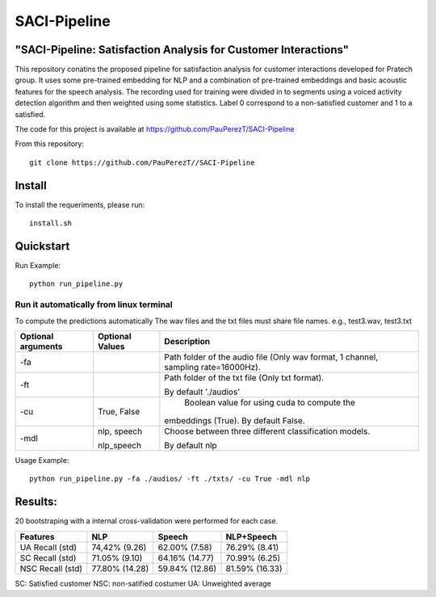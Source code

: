 ==========
SACI-Pipeline
==========

"SACI-Pipeline: Satisfaction Analysis for Customer Interactions"
^^^^^^^^^^^^^^^^^^^^^^^^^^^^^^^^^^^

This repository conatins the proposed pipeline for satisfaction analysis for customer interactions developed for Pratech group.
It uses some pre-trained embedding for NLP and a combination of pre-trained embeddings and basic acoustic features for the speech analysis.
The recording used for training were divided in to segments using a voiced activity detection algorithm and then weighted using some statistics.
Label 0 correspond to a non-satisfied customer and 1 to a satisfied.

The code for this project is available at https://github.com/PauPerezT/SACI-Pipeline

   
From this repository::

    git clone https://github.com/PauPerezT//SACI-Pipeline
    
Install
^^^^^^^

To install the requeriments, please run::

    install.sh


Quickstart
^^^^^^^^^^


Run Example::

    python run_pipeline.py 
    
    
Run it automatically from linux terminal
-----------------------------------------

To compute the predictions automatically
The wav files and the txt files must share file names. e.g., test3.wav, test3.txt


====================  ===================  =====================================================================================
Optional arguments    Optional Values      Description
====================  ===================  =====================================================================================
-fa                                         Path folder of the audio file (Only wav format, 1 channel, sampling rate=16000Hz).
-ft                                         Path folder of the txt file (Only txt format).
                                           
                                            By default './audios'
-cu                    True, False          Boolean value for using cuda to compute the 
                                            
                                           embeddings (True). By default False.        
-mdl                  nlp, speech          Choose between three different classification models.

                      nlp_speech           By default nlp				                                                   
====================  ===================  =====================================================================================





    
Usage Example::

    python run_pipeline.py -fa ./audios/ -ft ./txts/ -cu True -mdl nlp
    

    
Results:
^^^^^^^^^^^^^^^^^^^^^^^^^^^^^^^^^^^
20 bootstraping with a internal cross-validation were performed for each case.

====================  ===================  ======================  =======================
Features              NLP                  Speech                  NLP+Speech
====================  ===================  ======================  =======================
UA Recall (std)       74,42% (9.26)        62.00% (7.58)           76.29% (8.41)
SC Recall (std)       71.05% (9.10)        64.16% (14.77)          70.99% (6.25)
NSC Recall (std)      77.80% (14.28)       59.84% (12.86)          81.59% (16.33)
====================  ===================  ======================  =======================

SC: Satisfied customer
NSC: non-satified costumer
UA: Unweighted average

